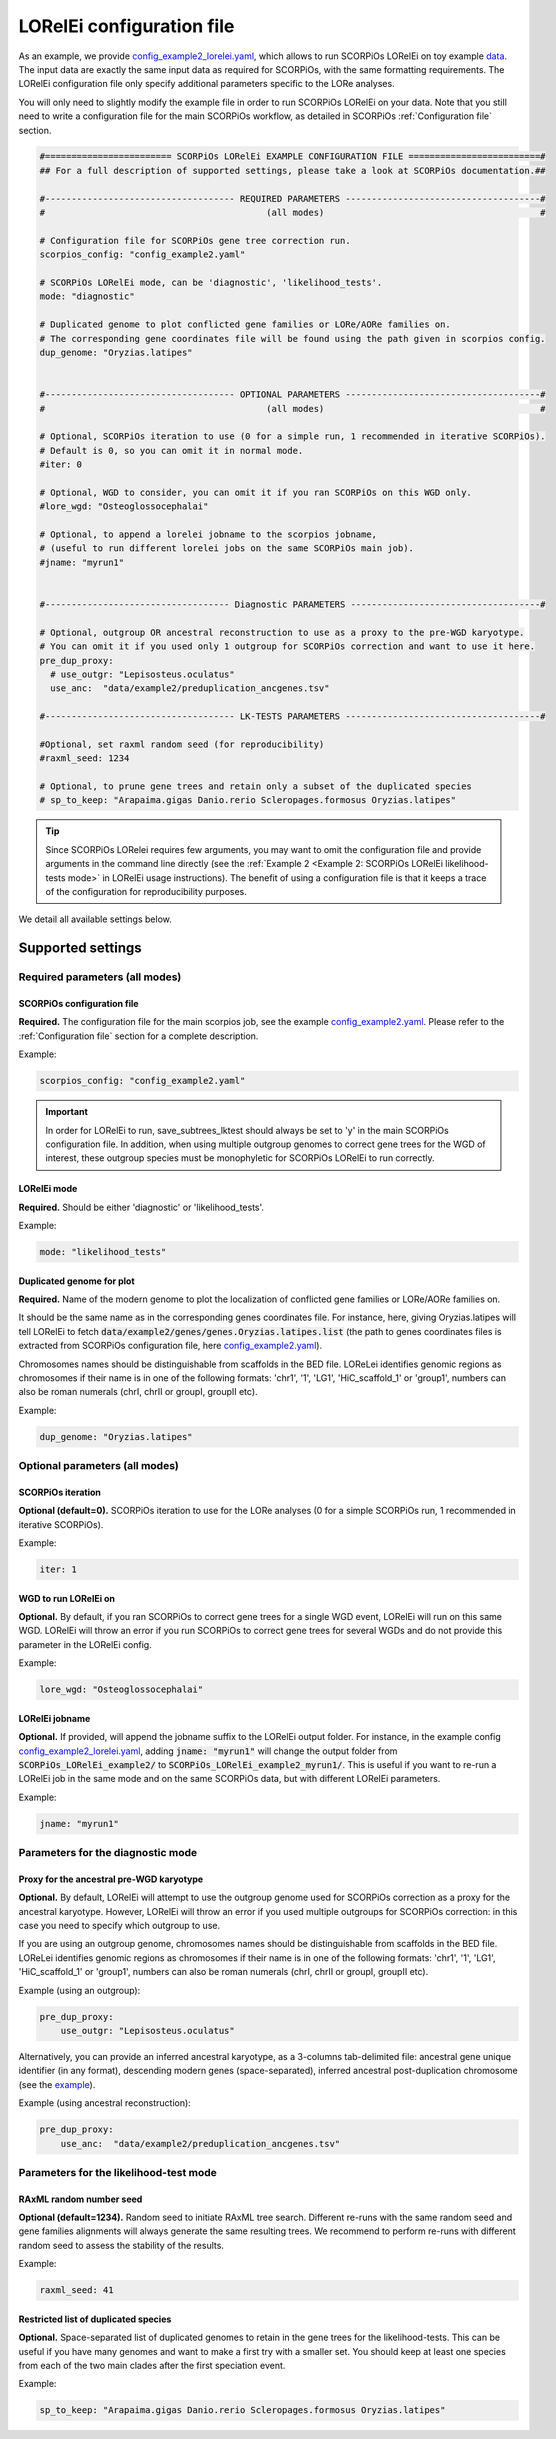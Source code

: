 LORelEi configuration file
===========================

As an example, we provide `config_example2_lorelei.yaml <https://github.com/DyogenIBENS/SCORPIOS/blob/master/config_example2_lorelei.yaml>`_, which allows to run SCORPiOs LORelEi on toy example `data <https://github.com/DyogenIBENS/SCORPIOS/blob/master/data/example2/>`_. The input data are exactly the same input data as required for SCORPiOs, with the same formatting requirements. The LORelEi configuration file only specify additional parameters specific to the LORe analyses.

You will only need to slightly modify the example file in order to run SCORPiOs LORelEi on your data. Note that you still need to write a configuration file for the main SCORPiOs workflow, as detailed in SCORPiOs :ref:`Configuration file` section.

.. code:: yaml

    #======================== SCORPiOs LORelEi EXAMPLE CONFIGURATION FILE =========================#
    ## For a full description of supported settings, please take a look at SCORPiOs documentation.##

    #------------------------------------ REQUIRED PARAMETERS -------------------------------------#
    #                                          (all modes)                                         #

    # Configuration file for SCORPiOs gene tree correction run.
    scorpios_config: "config_example2.yaml"

    # SCORPiOs LORelEi mode, can be 'diagnostic', 'likelihood_tests'.
    mode: "diagnostic"

    # Duplicated genome to plot conflicted gene families or LORe/AORe families on.
    # The corresponding gene coordinates file will be found using the path given in scorpios config.
    dup_genome: "Oryzias.latipes"


    #------------------------------------ OPTIONAL PARAMETERS -------------------------------------#
    #                                          (all modes)                                         #

    # Optional, SCORPiOs iteration to use (0 for a simple run, 1 recommended in iterative SCORPiOs).
    # Default is 0, so you can omit it in normal mode.
    #iter: 0

    # Optional, WGD to consider, you can omit it if you ran SCORPiOs on this WGD only.
    #lore_wgd: "Osteoglossocephalai"

    # Optional, to append a lorelei jobname to the scorpios jobname,
    # (useful to run different lorelei jobs on the same SCORPiOs main job).
    #jname: "myrun1"


    #----------------------------------- Diagnostic PARAMETERS ------------------------------------#

    # Optional, outgroup OR ancestral reconstruction to use as a proxy to the pre-WGD karyotype.
    # You can omit it if you used only 1 outgroup for SCORPiOs correction and want to use it here.
    pre_dup_proxy:
      # use_outgr: "Lepisosteus.oculatus"
      use_anc:  "data/example2/preduplication_ancgenes.tsv"

    #------------------------------------ LK-TESTS PARAMETERS -------------------------------------#

    #Optional, set raxml random seed (for reproducibility)
    #raxml_seed: 1234

    # Optional, to prune gene trees and retain only a subset of the duplicated species
    # sp_to_keep: "Arapaima.gigas Danio.rerio Scleropages.formosus Oryzias.latipes"


.. tip:: Since SCORPiOs LORelei requires few arguments, you may want to omit the configuration file and provide arguments in the command line directly (see the :ref:`Example 2 <Example 2: SCORPiOs LORelEi likelihood-tests mode>` in LORelEi usage instructions). The benefit of using a configuration file is that it keeps a trace of the configuration for reproducibility purposes.

We detail all available settings below.


Supported settings
-------------------

Required parameters (all modes)
^^^^^^^^^^^^^^^^^^^^^^^^^^^^^^^

SCORPiOs configuration file
""""""""""""""""""""""""""""
**Required.** The configuration file for the main scorpios job, see the example `config_example2.yaml <https://github.com/DyogenIBENS/SCORPIOS/blob/master/config_example2.yaml>`_. Please refer to the :ref:`Configuration file` section for a complete description.

Example:

.. code:: yaml

    scorpios_config: "config_example2.yaml"

.. important::
    In order for LORelEi to run, save_subtrees_lktest should always be set to 'y' in the main SCORPiOs configuration file. In addition, when using multiple outgroup genomes to correct gene trees for the WGD of interest, these outgroup species must be monophyletic for SCORPiOs LORelEi to run correctly.

LORelEi mode
"""""""""""""
**Required.** Should be either 'diagnostic' or 'likelihood_tests'.

Example:

.. code:: yaml

    mode: "likelihood_tests"

Duplicated genome for plot
"""""""""""""""""""""""""""
**Required.** Name of the modern genome to plot the localization of conflicted gene families or LORe/AORe families on.

It should be the same name as in the corresponding genes coordinates file. For instance, here, giving Oryzias.latipes will tell LORelEi to fetch :code:`data/example2/genes/genes.Oryzias.latipes.list` (the path to genes coordinates files is extracted from SCORPiOs configuration file, here `config_example2.yaml <https://github.com/DyogenIBENS/SCORPIOS/blob/master/config_example2.yaml>`_).

Chromosomes names should be distinguishable from scaffolds in the BED file. LOReLei identifies genomic regions as chromosomes if their name is in one of the following formats: 'chr1', '1', 'LG1', 'HiC_scaffold_1' or 'group1', numbers can also be roman numerals (chrI, chrII or groupI, groupII etc).

Example:

.. code:: yaml

    dup_genome: "Oryzias.latipes"

Optional parameters (all modes)
^^^^^^^^^^^^^^^^^^^^^^^^^^^^^^^

SCORPiOs iteration
"""""""""""""""""""
**Optional (default=0).** SCORPiOs iteration to use for the LORe analyses (0 for a simple SCORPiOs run, 1 recommended in iterative SCORPiOs).

Example:

.. code:: yaml

    iter: 1

WGD to run LORelEi on
""""""""""""""""""""""
**Optional.** By default, if you ran SCORPiOs to correct gene trees for a single WGD event, LORelEi will run on this same WGD. LORelEi will throw an error if you run SCORPiOs to correct gene trees for several WGDs and do not provide this parameter in the LORelEi config.

Example:

.. code:: yaml

    lore_wgd: "Osteoglossocephalai"

LORelEi jobname
""""""""""""""""
**Optional.** If provided, will append the jobname suffix to the LORelEi output folder. For instance, in the example config `config_example2_lorelei.yaml <https://github.com/DyogenIBENS/SCORPIOS/blob/master/config_example2_lorelei.yaml>`_, adding :code:`jname: "myrun1"` will change the output folder from :code:`SCORPiOs_LORelEi_example2/` to :code:`SCORPiOs_LORelEi_example2_myrun1/`. This is useful if you want to re-run a LORelEi job in the same mode and on the same SCORPiOs data, but with different LORelEi parameters.

Example:

.. code:: yaml

    jname: "myrun1"

Parameters for the diagnostic mode
^^^^^^^^^^^^^^^^^^^^^^^^^^^^^^^^^^

Proxy for the ancestral pre-WGD karyotype
""""""""""""""""""""""""""""""""""""""""""
**Optional.** By default, LORelEi will attempt to use the outgroup genome used for SCORPiOs correction as a proxy for the ancestral karyotype. However, LORelEi will throw an error if you used multiple outgroups for SCORPiOs correction: in this case you need to specify which outgroup to use.

If you are using an outgroup genome, chromosomes names should be distinguishable from scaffolds in the BED file. LOReLei identifies genomic regions as chromosomes if their name is in one of the following formats: 'chr1', '1', 'LG1', 'HiC_scaffold_1' or 'group1', numbers can also be roman numerals (chrI, chrII or groupI, groupII etc).

Example (using an outgroup):

.. code:: yaml

    pre_dup_proxy:
        use_outgr: "Lepisosteus.oculatus"

Alternatively, you can provide an inferred ancestral karyotype, as a 3-columns tab-delimited file: ancestral gene unique identifier (in any format), descending modern genes (space-separated), inferred ancestral post-duplication chromosome (see the `example <https://github.com/DyogenIBENS/SCORPIOS/blob/master/data/example2/preduplication_ancgenes.tsv>`_).

Example (using ancestral reconstruction):

.. code:: yaml

    pre_dup_proxy:
        use_anc:  "data/example2/preduplication_ancgenes.tsv"

Parameters for the likelihood-test mode
^^^^^^^^^^^^^^^^^^^^^^^^^^^^^^^^^^^^^^^

RAxML random number seed
""""""""""""""""""""""""""
**Optional (default=1234).** Random seed to initiate RAxML tree search. Different re-runs with the same random seed and gene families alignments will always generate the same resulting trees. We recommend to perform re-runs with different random seed to assess the stability of the results.

Example:

.. code:: yaml

    raxml_seed: 41

Restricted list of duplicated species
""""""""""""""""""""""""""""""""""""""
**Optional.** Space-separated list of duplicated genomes to retain in the gene trees for the likelihood-tests. This can be useful if you have many genomes and want to make a first try with a smaller set. You should keep at least one species from each of the two main clades after the first speciation event.

Example:

.. code:: yaml

    sp_to_keep: "Arapaima.gigas Danio.rerio Scleropages.formosus Oryzias.latipes"